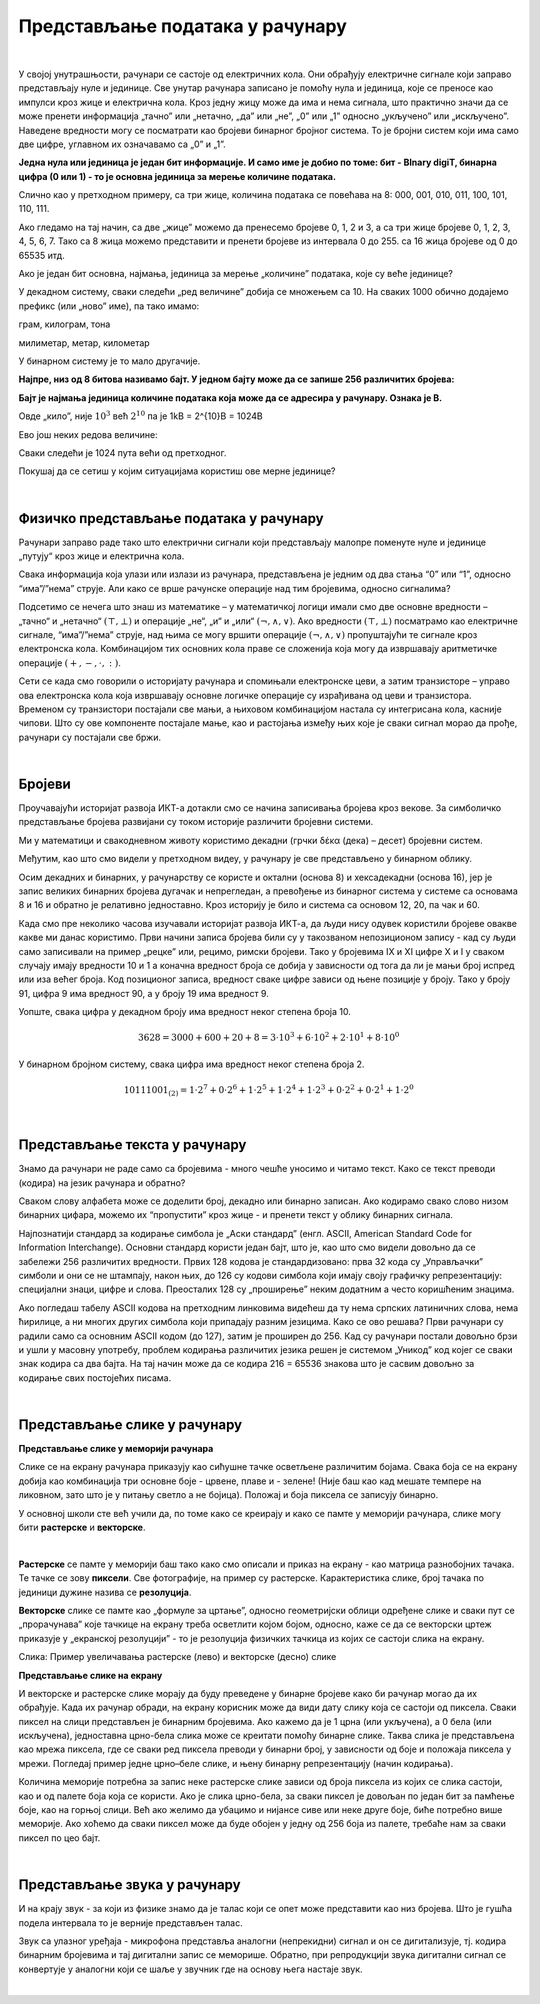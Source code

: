 Представљање података у рачунару
================================

|

У својој унутрашњости, рачунари се састоје од електричних кола. Они обрађују електричне сигнале који заправо представљају нуле и јединице. Све унутар рачунара записано је помоћу нула и јединица, које се преносе као импулси кроз жице и електрична кола.
Кроз једну жицу може да има и нема сигнала, што практично значи да се може пренети информација „тачно” или „нетачно,  „да” или „не”,  „0” или „1” односно „укључено” или „искључено”. Наведене вредности могу се посматрати као бројеви бинарног бројног система.  То је бројни систем који има само две цифре, углавном их означавамо са „0” и „1”. 

 
**Једна нула или јединица је један бит информације. И само име је добио по томе: бит - BInary digiT, бинарна цифра (0 или 1) - то је основна јединица за мерење количине података.** 

.. questionnote::
   Колико различитих података може да се кодира са два бита?

.. reveal:: dvabita
   :showtitle: Размисли па погледај одговор
   :hidetitle: Сакриј прозор
   
   .. image:: ../../_images/6_dva_bita.png
      :width: 300px   
      :align: center

   Дакле, одговор је - четири различита податка, које можемо представити бројевима 0, 1, 2 и 3.


Слично као у претходном примеру, са три жице, количина података се повећава на 8: 000, 001, 010, 011, 100, 101, 110, 111. 

Ако гледамо на тај начин, са две „жице” можемо да пренесемо бројеве 0, 1, 2 и 3, а са три жице бројеве 0, 1, 2, 3, 4, 5, 6, 7. Тако са 8 жица можемо представити и пренети бројеве из интервала 0 до 255. са 16 жица бројеве од 0 до 65535 итд.

Ако је један бит основна, најмања, јединица за мерење „количине” података, које су веће јединице?

У декадном систему, сваки следећи „ред величине” добија се множењем са 10. На сваких 1000 обично додајемо префикс (или „ново” име), па тако имамо:

грам, килограм, тона

милиметар, метар, километар

У бинарном систему је то мало другачије.

**Најпре, низ од 8 битова називамо бајт. У једном бајту може да се запише 256 различитих бројева:**

.. image:: ../../_images/6_bajt.png
   :width: 450px   
   :align: center


**Бајт је најмања јединица количине података која може да се адресира у рачунару. Ознака је B.**

Овде „кило”, није :math:`10^3`  већ :math:`2^{10}` па је 1kB = 2^{10}B = 1024B  

Ево још неких редова величине:

.. image:: ../../_images/6_kilobit.png
   :width: 220px   
   :align: center

Сваки следећи је 1024 пута већи од претходног.

Покушај да се сетиш у којим ситуацијама користиш ове мерне јединице?


.. reveal:: kilo
   :showtitle: Помоћ
   :hidetitle: Сакриј прозор
   
   .. infonote:: Када желиш да пошаљеш некоме слику, или да нешто снимиш на флеш-меморију, када се договараш са родитељима колики диск да се набави за рачунар или колико је „велики” филм који желиш да преузмеш на свој рачунар.
                 Погледај колики је капацитет хард-диска на рачунару за којим сада читаш ову лекцију. Погледај колика је фотографија снимљена телефоном или колико меморије заузима неки текст који имаш снимљен на рачунару. 


.. questionnote::
   
   Упореди по величини неколико текстуалних датотека, слика, аудио и видео записа. У којим јединицама се типично изражавају величине ових датотека (одговори за сваки тип датотеке посебно)? 
   
   У којим јединицама се обично изражава капацитет преносиве флеш меморије? Простор који имамо на располагању у електронском поштанском сандучету? Радна меморија (*RAM*) рачунара? Капацитет хард диска у телефону? А у рачунару?

|

Физичко представљање података у рачунару
----------------------------------------

Рачунари заправо раде тако што електрични сигнали који представљају малопре поменуте нуле и јединице „путују“ кроз жице и електрична кола. 

Свака информација која улази или излази из рачунара, представљена је једним од два стања “0” или “1”, односно “има”/”нема” струје. Али како се врше рачунске операције над тим бројевима, односно сигналима?

Подсетимо се нечега што знаш из математике – у математичкој логици имали смо две основне вредности – „тачно“ и „нетачно“  :math:`(\top, \bot)`  и операције „не“, „и“ и „или“ :math:`(\neg, \wedge, \vee)`. Ако вредности :math:`(\top, \bot)` посматрамо као електричне сигнале, “има”/”нема” струје, над њима се могу вршити операције :math:`(\neg, \wedge, \vee)` пропуштајући те сигнале кроз електронска кола. Комбинацијом тих основних кола праве се сложенија која могу да извршавају аритметичке операције :math:`(+, -,\cdot, :)`.

Сети се када смо говорили о историјату рачунара и спомињали електронске цеви, а затим транзисторе – управо ова електронска кола која извршавају основне логичке операције су израђивана од цеви и транзистора. Временом су транзистори постајали све мањи, а њиховом комбинацијом настала су интегрисана кола, касније чипови. Што су ове компоненте постајале мање, као и растојања између њих које је сваки сигнал морао да прође, рачунари су постајали све бржи. 

|

Бројеви
-------

Проучавајући историјат развоја ИКТ-а дотакли смо се начина записивања бројева кроз векове.  За симболичко представљање бројева развијани су током историје различити бројевни системи.

Ми у математици и свакодневном животу користимо декадни (грчки δέκα (дека) – десет) бројевни систем. 

.. reveal:: 10_prstiju
   :showtitle: Знаш ли зашто баш декадни а не неки други?
   :hidetitle: Сакриј прозор
   
   .. infonote:: 
   
   .. image:: ../../_images/6_ruke.png
      :width: 300px   
      :align: center

Међутим, као што смо видели у претходном видеу, у рачунару је све представљено у бинарном облику.

.. reveal:: baš_binarni
   :showtitle: Знаш ли зашто баш бинарни а не неки други?
   :hidetitle: Сакриј прозор
   
   .. infonote:: 
      
      Зато што је много лакше реализовати физички електронске склопове који имају два стабилна стања него системе са, на пример, 10 различитих стања.
      Конкретно,  има/нема струје, укључена/није укључена сијалица, транзистор и вакуумска цев такође имају два стабилна стања .
   
      .. image:: ../../_images/6_ima_nema.png
         :width: 300px   
         :align: center

   
Осим декадних и бинарних, у рачунарству се користе и октални (основа 8) и хексадекадни (основа 16), јер је запис великих бинарних бројева дугачак и непрегледан, а превођење из бинарног система у системе са основама 8 и 16 и обратно је релативно једноставно.
Кроз историју је било и система са основом 12, 20, па чак и 60.

Када смо пре неколико часова изучавали историјат развоја ИКТ-а, да људи нису одувек користили бројеве овакве какве ми данас користимо. Први начини записа бројева били су у такозваном непозиционом запису - кад су људи само записивали на пример „рецке” или, рецимо, римски бројеви. Тако у бројевима IX и XI цифре X и I у сваком случају имају вредности 10 и 1 а коначна вредност броја се добија у зависности од тога да ли је мањи број испред или иза већег броја.
Код позиционог записа, вредност сваке цифре зависи од њене позиције у броју. Тако у броју 91, цифра 9 има вредност 90, а у броју 19 има вредност 9.

Уопште, свака цифра у декадном броју има вредност неког степена броја 10.

.. math::  3628=3000+600+20+8=3\cdot10^3+6\cdot10^2+2\cdot10^1+8\cdot10^0

У бинарном бројном систему, свака цифра има вредност неког степена броја 2.

.. math::  10111001_{(2)}=1\cdot2^7+0\cdot2^6+1\cdot2^5+1\cdot2^4+1\cdot2^3+0\cdot2^2+0\cdot2^1+1\cdot2^0

|


Представљање текста у рачунару
------------------------------

Знамо да рачунари не раде само са бројевима - много чешће уносимо и читамо текст. Како се текст преводи (кодира) на језик рачунара и обратно?

Сваком слову алфабета може се доделити број, декадно или бинарно записан. Ако кодирамо свако слово низом бинарних цифара, можемо их “пропустити” кроз жице - и пренети текст у облику бинарних сигнала.

Најпознатији стандард за кодирање симбола је „Аски стандард”  (енгл. ASCII, American Standard Code for Information Interchange). Основни стандард користи један бајт, што је, као што смо видели довољно да се забележи 256 различитих вредности. 
Првих 128 кодова је стандардизовано:  прва 32 кода су „Управљачки” симболи и они се не штампају, након њих, до 126 су кодови симбола који имају своју графичку репрезентацију: специјални знаци, цифре и слова. Преосталих 128 су „проширење” неким додатним а често коришћеним знацима.


.. reveal:: aski_kodovi
   :showtitle: О ASCII кодовима, детаљније
   :hidetitle: Сакриј прозор
   
   .. infonote:: `ASCII — Википедија <https://sr.wikipedia.org/wiki/ASCII>`_, 
   
    `Ascii Table - ASCII character codes and html, octal, hex and decimal chart conversion <http://www.asciitable.com/>`_

Ако погледаш табелу ASCII кодова на претходним линковима видећеш да ту нема српских латиничних слова, нема ћирилице, а ни многих других симбола који припадају разним језицима. Како се ово решава?
Први рачунари су радили само са основним ASCII кодом (до 127), затим је проширен до 256. Кад су рачунари постали довољно брзи и ушли у масовну употребу, проблем кодирања различитих језика решен је системом „Уникод” код којег се сваки знак кодира са два бајта. На тај начин може да се кодира 216 = 65536 знакова што је сасвим довољно за кодирање свих постојећих писама.

.. questionnote::
    Искодирај бинарно, ASCII кодом своје име и презиме (за потребе израде овог задатка, занемари постојање дијакритичких знакова - čćšđž)

|

Представљање слике у рачунару
-----------------------------



**Представљање слике у меморији рачунара**

Слике се на екрану рачунара приказују као сићушне тачке осветљене различитим бојама. Свака боја се на екрану добија као комбинација три основне боје - црвене, плаве и - зелене! (Није баш као кад мешате темпере на ликовном, зато што је у питању светло а не бојица). Положај и боја пиксела се записују бинарно. 

У основној школи сте већ учили да, по томе како се креирају и како се памте у меморији рачунара,  слике могу бити **растерске** и **векторске**.

|

**Растерске** се памте у меморији баш тако како смо описали и приказ на екрану - као матрица разнобојних тачака. Те тачке се зову **пиксели**. Све фотографије, на пример су растерске. Карактеристика слике, број тачака по јединици дужине назива се **резолуција**.


**Векторске** слике се памте као „формуле за цртање”, односно геометријски облици одређене слике и сваки пут се „прорачунава” које тачкице на екрану треба осветлити којом бојом, односно, каже се да се векторски цртеж приказује у „екранској резолуцији” - то је резолуција физичких тачкица из којих се састоји слика на екрану.


.. image:: ../../_images/6_raster_vektor.png
   :width: 600px   
   :align: center

Слика: Пример увеличавања растерске (лево) и векторске (десно) слике

**Представљање слике на екрану**

И векторске и растерске слике морају да буду преведене у бинарне бројеве како би рачунар могао да их обрађује. Када их рачунар обради, на екрану корисник може да види дату слику која се састоји од пиксела. Сваки пиксел на слици представљен је бинарним бројевима. Ако кажемо да је 1 црна (или укључена), а 0 бела (или искључена), једноставна црно-бела слика може се креитати помоћу бинарне слике. Таква слика је представљена као мрежа пиксела, где се сваки ред пиксела преводи у бинарни број, у зависности од боје и положаја пиксела у мрежи. Погледај пример једне црно–беле слике, и њену бинарну репрезентацију (начин кодирања).

.. image:: ../../_images/6_L2S7.png
   :width: 720px   
   :align: center


Количина меморије потребна за запис неке растерске слике зависи од броја пиксела из којих се слика састоји, као и од палете боја која се користи. Ако је слика црно-бела, за сваки пиксел је довољан по један бит за памћење боје, као на горњој слици. Већ ако желимо да убацимо и нијансе сиве или неке друге боје, биће потребно више меморије. Ако хоћемо да сваки пиксел може да буде обојен у једну од 256 боја из палете, требаће нам за сваки пиксел по цео бајт.

.. questionnote::
    Дешава се да покренемо неки програм за цртање и наиђемо на информацију да нам је на располагању „16 милиона боја”. Покушај да израчунаш колико је у том случају потребно бајтова за запис боје сваког пиксела.


.. reveal:: boje
   :showtitle: Одговор
   :hidetitle: Сакриј прозор
   
   .. infonote:: 
   
        Ради се о :math:`2^{24}` боја (што је приближно 16 милиона), па је потребно 24 бита, односно три бајта. 
        
        Поменутих :math:`2^{24}` боја се добија комбиновањем по 256 нијанси црвене, зелене и плаве, од којих се генерише свака боја. За записивање удела сваке од ове три боје у актуелној комбинацији потребан је по један бајт, што је укупно три бајта по пикселу.

|

Представљање звука у рачунару
-----------------------------

И на крају звук - за који из физике знамо да је талас који се опет може представити као низ бројева. Што је гушћа подела интервала то је верније представљен талас.


Звук са улазног уређаја - микрофона представља аналогни (непрекидни) сигнал и он се дигитализује, тј. кодира бинарним бројевима и тај дигитални запис се меморише. Обратно, при репродукцији звука дигитални сигнал се конвертује у аналогни који се шаље у звучник где на основу њега настаје звук.



.. image:: ../../_images/6_digitalizacija.png
   :width: 600px   
   :align: center



|
